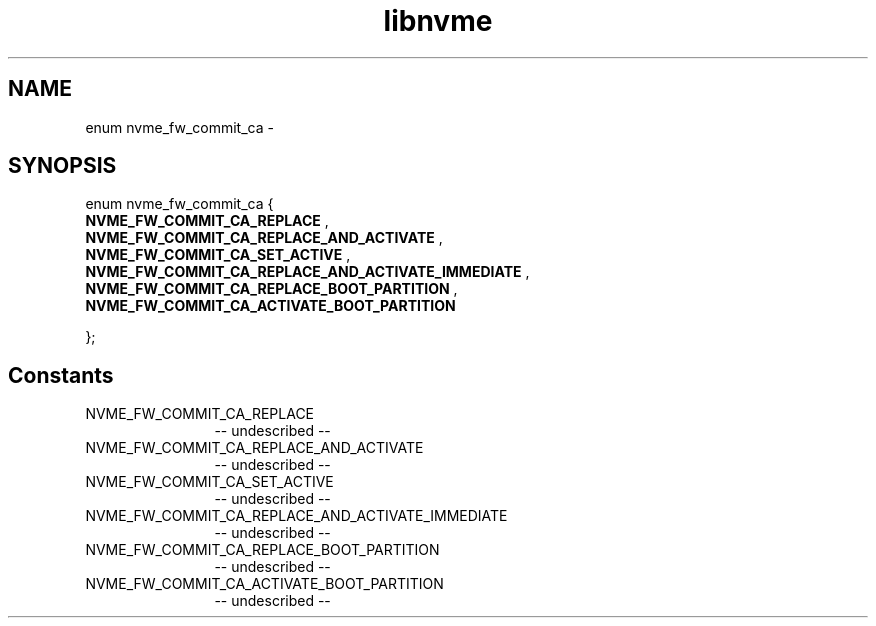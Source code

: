 .TH "libnvme" 2 "enum nvme_fw_commit_ca" "February 2020" "LIBNVME API Manual" LINUX
.SH NAME
enum nvme_fw_commit_ca \-
.SH SYNOPSIS
enum nvme_fw_commit_ca {
.br
.BI "    NVME_FW_COMMIT_CA_REPLACE"
,
.br
.br
.BI "    NVME_FW_COMMIT_CA_REPLACE_AND_ACTIVATE"
,
.br
.br
.BI "    NVME_FW_COMMIT_CA_SET_ACTIVE"
,
.br
.br
.BI "    NVME_FW_COMMIT_CA_REPLACE_AND_ACTIVATE_IMMEDIATE"
,
.br
.br
.BI "    NVME_FW_COMMIT_CA_REPLACE_BOOT_PARTITION"
,
.br
.br
.BI "    NVME_FW_COMMIT_CA_ACTIVATE_BOOT_PARTITION"

};
.SH Constants
.IP "NVME_FW_COMMIT_CA_REPLACE" 12
-- undescribed --
.IP "NVME_FW_COMMIT_CA_REPLACE_AND_ACTIVATE" 12
-- undescribed --
.IP "NVME_FW_COMMIT_CA_SET_ACTIVE" 12
-- undescribed --
.IP "NVME_FW_COMMIT_CA_REPLACE_AND_ACTIVATE_IMMEDIATE" 12
-- undescribed --
.IP "NVME_FW_COMMIT_CA_REPLACE_BOOT_PARTITION" 12
-- undescribed --
.IP "NVME_FW_COMMIT_CA_ACTIVATE_BOOT_PARTITION" 12
-- undescribed --
